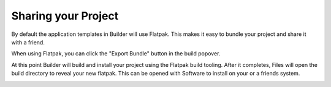 ####################
Sharing your Project
####################

By default the application templates in Builder will use Flatpak.
This makes it easy to bundle your project and share it with a friend.

When using Flatpak, you can click the "Export Bundle" button in the build popover.

.. image:: ../figures/export.png
   :align: center

At this point Builder will build and install your project using the Flatpak build tooling.
After it completes, Files will open the build directory to reveal your new flatpak.
This can be opened with Software to install on your or a friends system.

.. image:: ../figures/flatpak-bundle.png
   :align: center


